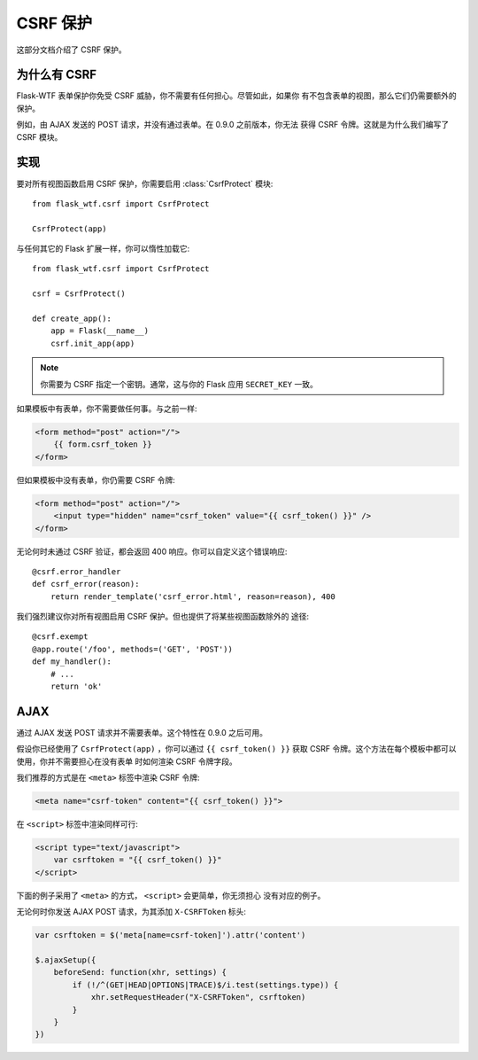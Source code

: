 CSRF 保护
===============

这部分文档介绍了 CSRF 保护。

为什么有 CSRF
----------------

Flask-WTF 表单保护你免受 CSRF 威胁，你不需要有任何担心。尽管如此，如果你
有不包含表单的视图，那么它们仍需要额外的保护。

例如，由 AJAX 发送的 POST 请求，并没有通过表单。在 0.9.0 之前版本，你无法
获得 CSRF 令牌。这就是为什么我们编写了 CSRF 模块。

实现
--------------

.. module:: flask_wtf.csrf

要对所有视图函数启用 CSRF 保护，你需要启用 :class:`CsrfProtect` 模块::

    from flask_wtf.csrf import CsrfProtect

    CsrfProtect(app)

与任何其它的 Flask 扩展一样，你可以惰性加载它::

    from flask_wtf.csrf import CsrfProtect

    csrf = CsrfProtect()

    def create_app():
        app = Flask(__name__)
        csrf.init_app(app)

.. note::

    你需要为 CSRF 指定一个密钥。通常，这与你的 Flask 应用
    ``SECRET_KEY`` 一致。

如果模板中有表单，你不需要做任何事。与之前一样:

.. sourcecode:: html+jinja

    <form method="post" action="/">
        {{ form.csrf_token }}
    </form>

但如果模板中没有表单，你仍需要 CSRF 令牌:

.. sourcecode:: html+jinja

    <form method="post" action="/">
        <input type="hidden" name="csrf_token" value="{{ csrf_token() }}" />
    </form>

无论何时未通过 CSRF 验证，都会返回 400 响应。你可以自定义这个错误响应::

    @csrf.error_handler
    def csrf_error(reason):
        return render_template('csrf_error.html', reason=reason), 400

我们强烈建议你对所有视图启用 CSRF 保护。但也提供了将某些视图函数除外的
途径::

    @csrf.exempt
    @app.route('/foo', methods=('GET', 'POST'))
    def my_handler():
        # ...
        return 'ok'

AJAX
----

通过 AJAX 发送 POST 请求并不需要表单。这个特性在 0.9.0 之后可用。

假设你已经使用了 ``CsrfProtect(app)`` ，你可以通过 ``{{ csrf_token() }}``
获取 CSRF 令牌。这个方法在每个模板中都可以使用，你并不需要担心在没有表单
时如何渲染 CSRF 令牌字段。

我们推荐的方式是在 ``<meta>`` 标签中渲染 CSRF 令牌:

.. sourcecode:: html+jinja

    <meta name="csrf-token" content="{{ csrf_token() }}">

在 ``<script>`` 标签中渲染同样可行:

.. sourcecode:: html+jinja

    <script type="text/javascript">
        var csrftoken = "{{ csrf_token() }}"
    </script>

下面的例子采用了 ``<meta>`` 的方式， ``<script>`` 会更简单，你无须担心
没有对应的例子。

无论何时你发送 AJAX POST 请求，为其添加 ``X-CSRFToken`` 标头:

.. sourcecode:: javascript

    var csrftoken = $('meta[name=csrf-token]').attr('content')

    $.ajaxSetup({
        beforeSend: function(xhr, settings) {
            if (!/^(GET|HEAD|OPTIONS|TRACE)$/i.test(settings.type)) {
                xhr.setRequestHeader("X-CSRFToken", csrftoken)
            }
        }
    })

